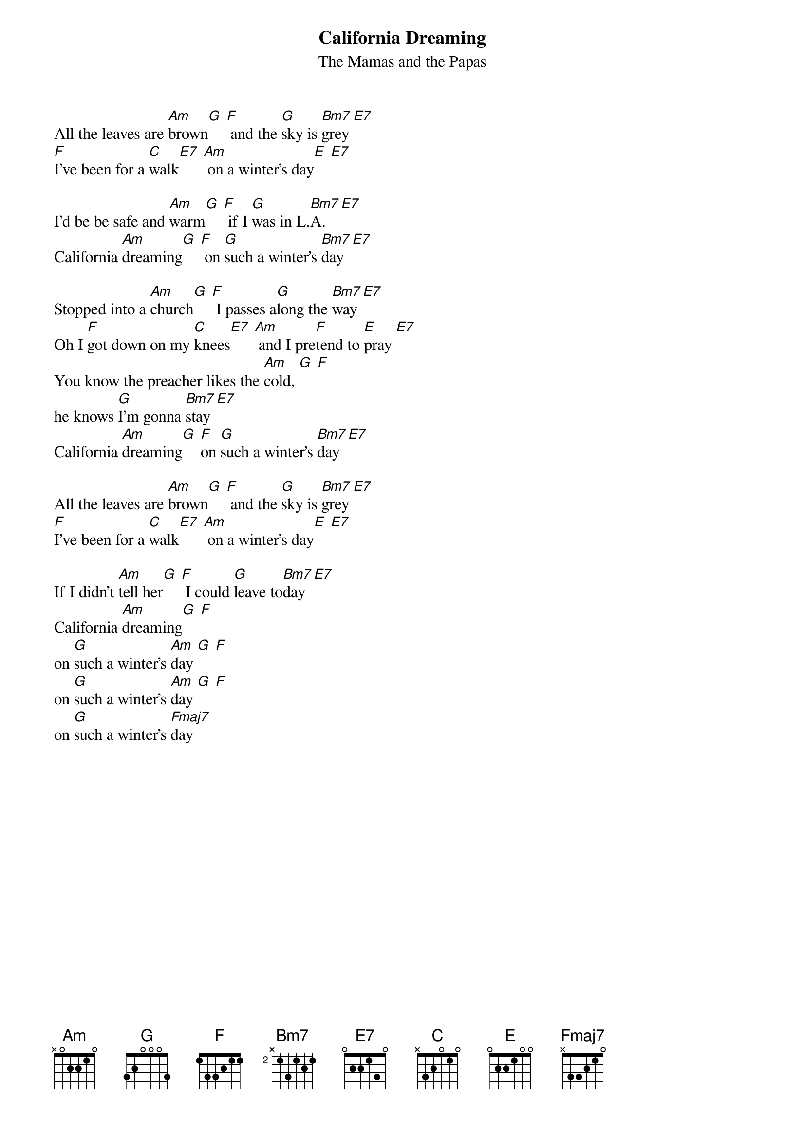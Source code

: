 {title:California Dreaming}
{st:The Mamas and the Papas}
All the leaves are [Am]brown[G] [F] and the [G]sky is [Bm7]grey [E7]
[F]I've been for a [C]walk[E7] [Am] on a winter's day[E] [E7]

I'd be be safe and [Am]warm[G] [F] if I [G]was in L.[Bm7]A. [E7]
California [Am]dreaming[G] [F] on [G]such a winter's [Bm7]day [E7]

Stopped into a [Am]church[G] [F] I passes a[G]long the [Bm7]way [E7]
Oh I [F]got down on my [C]knees[E7] [Am] and I pre[F]tend to [E]pray [E7]
You know the preacher likes the [Am]cold, [G] [F]
he knows [G]I'm gonna [Bm7]stay [E7]
California [Am]dreaming[G] [F]on [G]such a winter's [Bm7]day [E7]

All the leaves are [Am]brown[G] [F] and the [G]sky is [Bm7]grey [E7]
[F]I've been for a [C]walk[E7] [Am] on a winter's day[E] [E7]

If I didn't [Am]tell her[G] [F] I could [G]leave to[Bm7]day [E7]
California [Am]dreaming[G] [F]
on [G]such a winter's [Am]day [G] [F]
on [G]such a winter's [Am]day [G] [F]
on [G]such a winter's [Fmaj7]day
